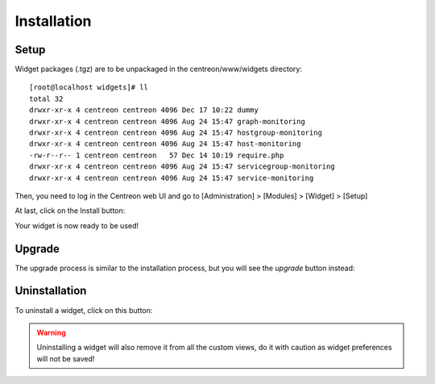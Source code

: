 .. _widget_installation:

============
Installation
============

*****
Setup
*****

Widget packages (.tgz) are to be unpackaged in the centreon/www/widgets directory::

  [root@localhost widgets]# ll
  total 32
  drwxr-xr-x 4 centreon centreon 4096 Dec 17 10:22 dummy
  drwxr-xr-x 4 centreon centreon 4096 Aug 24 15:47 graph-monitoring
  drwxr-xr-x 4 centreon centreon 4096 Aug 24 15:47 hostgroup-monitoring
  drwxr-xr-x 4 centreon centreon 4096 Aug 24 15:47 host-monitoring
  -rw-r--r-- 1 centreon centreon   57 Dec 14 10:19 require.php
  drwxr-xr-x 4 centreon centreon 4096 Aug 24 15:47 servicegroup-monitoring
  drwxr-xr-x 4 centreon centreon 4096 Aug 24 15:47 service-monitoring


Then, you need to log in the Centreon web UI and go to [Administration] > [Modules] > [Widget] > [Setup]

.. image:: /_static/images/extending/widgets/install.png
   :align: center
   :width: 750px


At last, click on the Install button:

.. image:: /_static/images/extending/widgets/install_btn.png
   :align: center


Your widget is now ready to be used!


*******
Upgrade
*******

The upgrade process is similar to the installation process, but you will see the *upgrade* button instead:

.. image:: /_static/images/extending/widgets/upgrade_btn.png
   :align: center


**************
Uninstallation
**************

To uninstall a widget, click on this button:

.. image:: /_static/images/extending/widgets/uninstall_btn.png
   :align: center

.. warning::
   Uninstalling a widget will also remove it from all the custom views, do it with caution as widget preferences will not be saved!
